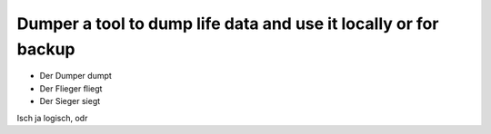Dumper a tool to dump life data and use it locally or for backup
----------------------------------------------------------------

- Der Dumper dumpt
- Der Flieger fliegt
- Der Sieger siegt
Isch ja logisch, odr